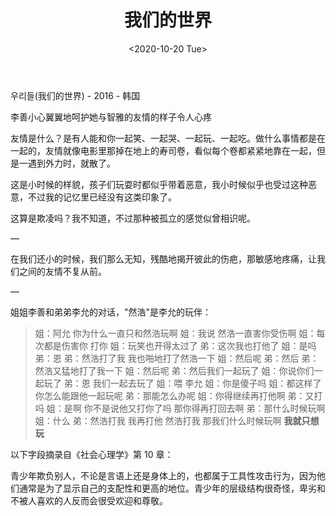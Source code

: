 #+TITLE: 我们的世界
#+DATE: <2020-10-20 Tue>
#+HUGO_TAGS: 电影

우리들(我们的世界) - 2016 - 韩国

李善小心翼翼地呵护她与智雅的友情的样子令人心疼

友情是什么？是有人能和你一起笑、一起哭、一起玩、一起吃。做什么事情都是在一起的，友情就像电影里那掉在地上的寿司卷，看似每个卷都紧紧地靠在一起，但是一遇到外力时，就散了。

这是小时候的样貌，孩子们玩耍时都似乎带着恶意，我小时候似乎也受过这种恶意，不过我的记忆里已经没有这类印象了。

这算是欺凌吗？我不知道，不过那种被孤立的感觉似曾相识呢。

---

在我们还小的时候，我们那么无知，残酷地揭开彼此的伤疤，那敏感地疼痛，让我们之间的友情不复从前。

---

姐姐李善和弟弟李允的对话，"然浩"是李允的玩伴：

#+begin_quote
  姐：阿允 你为什么一直只和然浩玩啊 姐：我说 然浩一直害你受伤啊
  姐：每次都是伤害你 打你 姐：玩笑也开得太过了 弟：这次我也打他了
  姐：是吗 弟：恩 弟：然浩打了我 我也啪地打了然浩一下 姐：然后呢
  弟：然后 弟：然浩又猛地打了我一下 姐：然后呢 弟：然后我们一起玩了
  姐：你说你们一起玩了 弟：恩 我们一起去玩了 姐：喂 李允 姐：你是傻子吗
  姐：都这样了你怎么能跟他一起玩呢 弟：那能怎么办呢 姐：你得继续再打他啊
  弟：又打吗 姐：是啊 你不是说他又打你了吗 那你得再打回去啊
  弟：那什么时候玩啊 姐：什么 弟：然浩打我 我再打他 然浩打我
  那我们什么时候玩啊 *我就只想玩*
#+end_quote

以下字段摘录自《社会心理学》第 10 章：

青少年欺负别人，不论是言语上还是身体上的，也都属于工具性攻击行为，因为他们通常是为了显示自己的支配性和更高的地位。青少年的层级结构很奇怪，卑劣和不被人喜欢的人反而会很受欢迎和尊敬。
